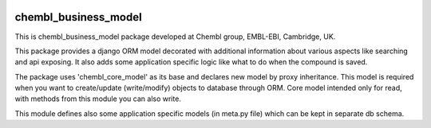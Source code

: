 .. image:: https://badge.waffle.io/chembl/chembl_business_model.png?label=ready&title=Ready 
 :target: https://waffle.io/chembl/chembl_business_model
 :alt: 'Stories in Ready'
chembl_business_model
======

.. image:: https://pypip.in/v/chembl_business_model/badge.png
    :target: https://crate.io/packages/chembl_business_model/
    :alt: Latest PyPI version

.. image:: https://pypip.in/d/chembl_business_model/badge.png
    :target: https://crate.io/packages/chembl_business_model/
    :alt: Number of PyPI downloads

This is chembl_business_model package developed at Chembl group, EMBL-EBI, Cambridge, UK.

This package provides a django ORM model decorated with additional information about various aspects like searching and api exposing.
It also adds some application specific logic like what to do when the compound is saved.

The package uses 'chembl_core_model' as its base and declares new model by proxy inheritance.
This model is required when you want to create/update (write/modify) objects to database through ORM.
Core model intended only for read, with methods from this module you can also write.

This module defines also some application specific models (in meta.py file) which can be kept in separate db schema.
